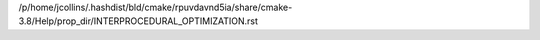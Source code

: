 /p/home/jcollins/.hashdist/bld/cmake/rpuvdavnd5ia/share/cmake-3.8/Help/prop_dir/INTERPROCEDURAL_OPTIMIZATION.rst